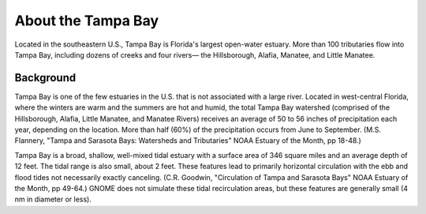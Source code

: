 .. keywords
   Tampa, Florida, location

About the Tampa Bay
^^^^^^^^^^^^^^^^^^^^^^^^^^^^^^^^^^^^^^^^^^^

Located in the southeastern U.S., Tampa Bay is Florida's largest open-water estuary. More than 100 tributaries flow into Tampa Bay, including dozens of creeks and four rivers— the Hillsborough, Alafia, Manatee, and Little Manatee.


Background
==============================================

Tampa Bay is one of the few estuaries in the U.S. that is not associated with a large river. Located in west-central Florida, where the winters are warm and the summers are hot and humid, the total Tampa Bay watershed (comprised of the Hillsborough, Alafia, Little Manatee, and Manatee Rivers) receives an average of 50 to 56 inches of precipitation each year, depending on the location. More than half (60%) of the precipitation occurs from June to September. (M.S. Flannery, "Tampa and Sarasota Bays: Watersheds and Tributaries" NOAA Estuary of the Month, pp 18-48.)

Tampa Bay is a broad, shallow, well-mixed tidal estuary with a surface area of 346 square miles and an average depth of 12 feet. The tidal range is also small, about 2 feet. These features lead to primarily horizontal circulation with the ebb and flood tides not necessarily exactly canceling. (C.R. Goodwin, "Circulation of Tampa and Sarasota Bays" NOAA Estuary of the Month, pp 49-64.) GNOME does not simulate these tidal recirculation areas, but these features are generally small (4 nm in diameter or less).